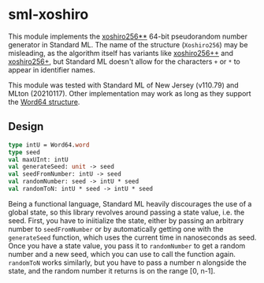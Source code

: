 * sml-xoshiro
This module implements the [[https://prng.di.unimi.it/][xoshiro256**]] 64-bit pseudorandom number generator in Standard ML. The name of the structure (=Xoshiro256=) may be misleading, as the algorithm itself has variants like [[https://prng.di.unimi.it/xoshiro256plusplus.c][xoshiro256++]] and [[https://prng.di.unimi.it/xoshiro256plus.c][xoshiro256+]], but Standard ML doesn't allow for the characters =+= or =*= to appear in identifier names.

This module was tested with Standard ML of New Jersey (v110.79) and MLton (20210117). Other implementation may work as long as they support the [[https://smlfamily.github.io/Basis/word.html][Word64 structure]].

** Design
#+BEGIN_SRC sml
type intU = Word64.word
type seed
val maxUInt: intU
val generateSeed: unit -> seed
val seedFromNumber: intU -> seed
val randomNumber: seed -> intU * seed
val randomToN: intU * seed -> intU * seed
#+END_SRC

Being a functional language, Standard ML heavily discourages the use of a global state, so this library revolves around passing a state value, i.e. the seed. First, you have to iniitialize the state, either by passing an arbitrary number to =seedFromNumber= or by automatically getting one with the =generateSeed= function, which uses the current time in nanoseconds as seed. Once you have a state value, you pass it to =randomNumber= to get a random number and a new seed, which you can use to call the function again. =randomToN= works similarly, but you have to pass a number n alongside the state, and the random number it returns is on the range [0, n-1].
